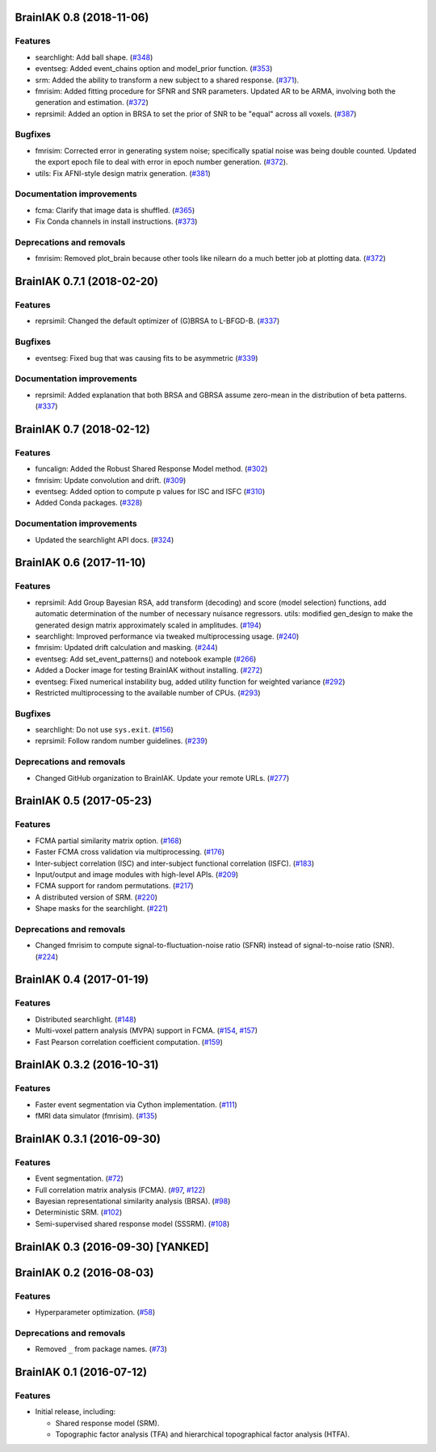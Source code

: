 .. This file is managed by towncrier.

.. towncrier release notes start

BrainIAK 0.8 (2018-11-06)
=========================

Features
--------

- searchlight: Add ball shape. (`#348
  <https://github.com/brainiak/brainiak/pull/348>`_)
- eventseg: Added event_chains option and model_prior function. (`#353
  <https://github.com/brainiak/brainiak/pull/353>`_)
- srm: Added the ability to transform a new subject to a shared response.
  (`#371 <https://github.com/brainiak/brainiak/pull/371>`_).
- fmrisim: Added fitting procedure for SFNR and SNR parameters. Updated AR to
  be ARMA, involving both the generation and estimation. (`#372
  <https://github.com/brainiak/brainiak/pull/372>`_)
- reprsimil: Added an option in BRSA to set the prior of SNR to be "equal"
  across all voxels. (`#387
  <https://github.com/brainiak/brainiak/pull/387>`_)


Bugfixes
--------

- fmrisim: Corrected error in generating system noise; specifically spatial
  noise was being double counted. Updated the export epoch file to deal with
  error in epoch number generation. (`#372
  <https://github.com/brainiak/brainiak/pull/372>`_).
- utils: Fix AFNI-style design matrix generation. (`#381
  <https://github.com/brainiak/brainiak/pull/381>`_)


Documentation improvements
--------------------------

- fcma: Clarify that image data is shuffled. (`#365
  <https://github.com/brainiak/brainiak/pull/365>`_)
- Fix Conda channels in install instructions. (`#373
  <https://github.com/brainiak/brainiak/pull/373>`_)


Deprecations and removals
-------------------------

- fmrisim: Removed plot_brain because other tools like nilearn do a much better
  job at plotting data. (`#372
  <https://github.com/brainiak/brainiak/pull/372>`_)


BrainIAK 0.7.1 (2018-02-20)
===========================

Features
--------

- reprsimil: Changed the default optimizer of (G)BRSA to L-BFGD-B. (`#337
  <https://github.com/brainiak/brainiak/pull/337>`_)


Bugfixes
--------

- eventseg: Fixed bug that was causing fits to be asymmetric (`#339
  <https://github.com/brainiak/brainiak/issues/339>`_)


Documentation improvements
--------------------------

- reprsimil: Added explanation that both BRSA and GBRSA assume zero-mean in the
  distribution of beta patterns. (`#337
  <https://github.com/brainiak/brainiak/pull/337>`_)


BrainIAK 0.7 (2018-02-12)
=========================

Features
--------

- funcalign: Added the Robust Shared Response Model method. (`#302
  <https://github.com/brainiak/brainiak/issues/302>`_)
- fmrisim: Update convolution and drift. (`#309
  <https://github.com/brainiak/brainiak/pull/309>`_)
- eventseg: Added option to compute p values for ISC and ISFC (`#310
  <https://github.com/brainiak/brainiak/issues/310>`_)
- Added Conda packages. (`#328
  <https://github.com/brainiak/brainiak/issues/328>`_)


Documentation improvements
--------------------------

- Updated the searchlight API docs. (`#324
  <https://github.com/brainiak/brainiak/issues/324>`_)


BrainIAK 0.6 (2017-11-10)
=========================

Features
--------

- reprsimil: Add Group Bayesian RSA, add transform (decoding) and score (model
  selection) functions, add automatic determination of the number of necessary
  nuisance regressors. utils: modified gen_design to make the generated design
  matrix approximately scaled in amplitudes. (`#194
  <https://github.com/brainiak/brainiak/issues/194>`_)
- searchlight: Improved performance via tweaked multiprocessing usage. (`#240
  <https://github.com/brainiak/brainiak/issues/240>`_)
- fmrisim: Updated drift calculation and masking. (`#244
  <https://github.com/brainiak/brainiak/pull/244>`_)
- eventseg: Add set_event_patterns() and notebook example (`#266
  <https://github.com/brainiak/brainiak/issues/266>`_)
- Added a Docker image for testing BrainIAK without installing. (`#272
  <https://github.com/brainiak/brainiak/issues/272>`_)
- eventseg: Fixed numerical instability bug, added utility function for
  weighted variance (`#292 <https://github.com/brainiak/brainiak/issues/292>`_)
- Restricted multiprocessing to the available number of CPUs. (`#293
  <https://github.com/brainiak/brainiak/issues/293>`_)


Bugfixes
--------

- searchlight: Do not use ``sys.exit``. (`#156
  <https://github.com/brainiak/brainiak/issues/156>`_)
- reprsimil: Follow random number guidelines. (`#239
  <https://github.com/brainiak/brainiak/issues/239>`_)


Deprecations and removals
-------------------------

- Changed GitHub organization to BrainIAK. Update your remote URLs. (`#277
  <https://github.com/brainiak/brainiak/issues/277>`_)


BrainIAK 0.5 (2017-05-23)
=========================

Features
--------

- FCMA partial similarity matrix option. (`#168
  <https://github.com/brainiak/brainiak/issues/168>`_)
- Faster FCMA cross validation via multiprocessing. (`#176
  <https://github.com/brainiak/brainiak/issues/176>`_)
- Inter-subject correlation (ISC) and inter-subject functional correlation
  (ISFC). (`#183 <https://github.com/brainiak/brainiak/issues/183>`_)
- Input/output and image modules with high-level APIs. (`#209
  <https://github.com/brainiak/brainiak/pull/209>`_)
- FCMA support for random permutations. (`#217
  <https://github.com/brainiak/brainiak/issues/217>`_)
- A distributed version of SRM. (`#220
  <https://github.com/brainiak/brainiak/issues/220>`_)
- Shape masks for the searchlight. (`#221
  <https://github.com/brainiak/brainiak/issues/221>`_)


Deprecations and removals
-------------------------

- Changed fmrisim to compute signal-to-fluctuation-noise ratio (SFNR) instead
  of signal-to-noise ratio (SNR). (`#224
  <https://github.com/brainiak/brainiak/issues/224>`_)


BrainIAK 0.4 (2017-01-19)
=========================

Features
--------

- Distributed searchlight. (`#148
  <https://github.com/brainiak/brainiak/issues/148>`_)
- Multi-voxel pattern analysis (MVPA) support in FCMA. (`#154
  <https://github.com/brainiak/brainiak/issues/154>`_, `#157
  <https://github.com/brainiak/brainiak/pull/157)>`_)
- Fast Pearson correlation coefficient computation. (`#159
  <https://github.com/brainiak/brainiak/issues/159>`_)

BrainIAK 0.3.2 (2016-10-31)
===========================

Features
--------

- Faster event segmentation via Cython implementation.  (`#111
  <https://github.com/brainiak/brainiak/pull/111>`_)
- fMRI data simulator (fmrisim). (`#135
  <https://github.com/brainiak/brainiak/pull/135>`_)


BrainIAK 0.3.1 (2016-09-30)
===========================

Features
--------

- Event segmentation. (`#72 <https://github.com/brainiak/brainiak/issues/72>`_)
- Full correlation matrix analysis (FCMA). (`#97
  <https://github.com/brainiak/brainiak/issues/97>`_, `#122
  <https://github.com/brainiak/brainiak/pull/122>`_)
- Bayesian representational similarity analysis (BRSA). (`#98
  <https://github.com/brainiak/brainiak/issues/98>`_)
- Deterministic SRM. (`#102
  <https://github.com/brainiak/brainiak/issues/102>`_)
- Semi-supervised shared response model (SSSRM). (`#108
  <https://github.com/brainiak/brainiak/issues/108>`_)


BrainIAK 0.3 (2016-09-30) [YANKED]
==================================


BrainIAK 0.2 (2016-08-03)
=========================

Features
--------

- Hyperparameter optimization. (`#58
  <https://github.com/brainiak/brainiak/pull/58>`_)


Deprecations and removals
-------------------------

- Removed ``_`` from package names. (`#73
  <https://github.com/brainiak/brainiak/issues/73>`_)


BrainIAK 0.1 (2016-07-12)
=========================

Features
--------

- Initial release, including:

  * Shared response model (SRM).
  * Topographic factor analysis (TFA) and hierarchical topographical factor
    analysis (HTFA).
